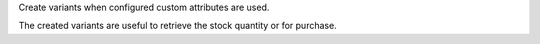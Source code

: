 Create variants when configured custom attributes are used.

The created variants are useful to retrieve the stock quantity or for purchase.
